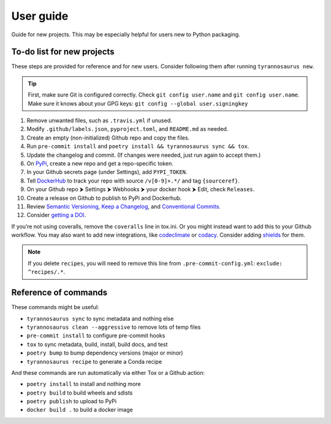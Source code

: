 User guide
====================================

Guide for new projects.
This may be especially helpful for users new to Python packaging.


To-do list for new projects
------------------------------

These steps are provided for reference and for new users.
Consider following them after running ``tyrannosaurus new``.

.. tip::

    First, make sure Git is configured correctly.
    Check ``git config user.name`` and ``git config user.name``.
    Make sure it knows about your GPG keys: ``git config --global user.signingkey``

1. Remove unwanted files, such as ``.travis.yml`` if unused.
2. Modify ``.github/labels.json``, ``pyproject.toml``, and ``README.md`` as needed.
3. Create an empty (non-initialized) Github repo and copy the files.
4. Run ``pre-commit install`` and ``poetry install && tyrannosaurus sync && tox``.
5. Update the changelog and commit. (If changes were needed, just run again to accept them.)
6. On `PyPi <https://pypi.org>`_, create a new repo and get a repo-specific token.
7. In your Github secrets page (under Settings), add ``PYPI_TOKEN``.
8. Tell `DockerHub <https://hub.docker.com/>`_ to track your repo with source ``/v[0-9]+.*/`` and tag ``{sourceref}``.
9. On your Github repo ⮞ Settings ⮞ Webhooks ⮞ your docker hook ⮞ Edit, check ``Releases``.
10. Create a release on Github to publish to PyPi and Dockerhub.
11. Review `Semantic Versioning <https://semver.org/spec/v2.0.0.html>`_, `Keep a Changelog <https://keepachangelog.com/en/1.0.0/>`_, and `Conventional Commits <https://www.conventionalcommits.org/en/v1.0.0/>`_.
12. Consider `getting a DOI <https://guides.github.com/activities/citable-code/>`_.

If you’re not using coveralls, remove the ``coveralls`` line in tox.ini.
Or you might instead want to add this to your Github workflow.
You may also want to add new integrations, like `codeclimate <https://codeclimate.com/>`_ or `codacy <https://www.codacy.com/>`_.
Consider adding `shields <https://shields.io/>`_ for them.

.. note::

    If you delete ``recipes``, you will need to remove this line from ``.pre-commit-config.yml``: ``exclude: ^recipes/.*``.


Reference of commands
---------------------

These commands might be useful:

- ``tyrannosaurus sync`` to sync metadata and nothing else
- ``tyrannosaurus clean --aggressive`` to remove lots of temp files
- ``pre-commit install`` to configure pre-commit hooks
- ``tox`` to sync metadata, build, install, build docs, and test
- ``poetry bump`` to bump dependency versions (major or minor)
- ``tyrannosaurus recipe`` to generate a Conda recipe

And these commands are run automatically via either Tox or a Github action:

- ``poetry install`` to install and nothing more
- ``poetry build`` to build wheels and sdists
- ``poetry publish`` to upload to PyPi
- ``docker build .`` to build a docker image
